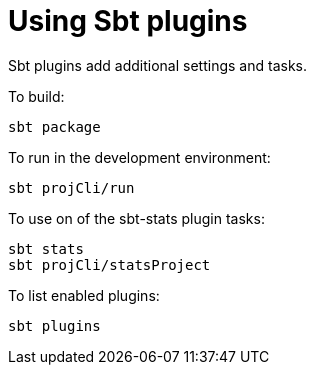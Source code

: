 = Using Sbt plugins

Sbt plugins add additional settings and tasks.


To build:

----
sbt package
----


To run in the development environment:

----
sbt projCli/run
----


To use on of the sbt-stats plugin tasks:

----
sbt stats
sbt projCli/statsProject
----


To list enabled plugins:

----
sbt plugins
----
